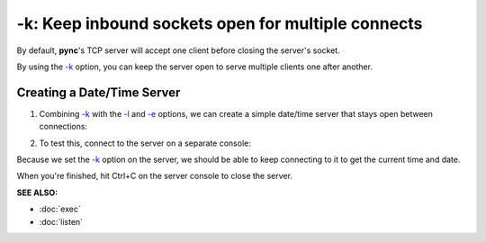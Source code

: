 ===================================================
-k: Keep inbound sockets open for multiple connects
===================================================

By default, **pync**'s TCP server will accept one client before
closing the server's socket.

By using the `-k <https://pync.readthedocs.io/en/latest/options/keep-server-open.html>`_
option, you can keep the server open to serve multiple clients
one after another.

Creating a Date/Time Server
===========================

1. Combining `-k <https://pync.readthedocs.io/en/latest/options/keep-server-open.html>`_
   with the `-l <https://pync.readthedocs.io/en/latest/options/listen.html>`_
   and `-e <https://pync.readthedocs.io/en/latest/options/execute.html>`_
   options, we can create a simple date/time server that stays
   open between connections:

.. tab:: Unix

   .. code-block:: sh

      pync -kle date localhost 8000

.. tab:: Windows

   .. code-block:: sh
   
      py -m pync -kle "time /t && date /t" localhost 8000

.. tab:: Python

   .. code-block:: python
      
      # datetime_server.py
      import platform
      from pync import pync

      command = 'date'
      if platform.system() == 'Windows':
          command = 'time /t && date /t'

      pync('-kle {} localhost 8000'.format(command))

2. To test this, connect to the server on a separate console:

.. tab:: Unix

   .. code-block:: sh

      pync localhost 8000

.. tab:: Windows

   .. code-block:: sh
   
      py -m pync localhost 8000

.. tab:: Python

   .. code-block:: python
      
      from pync import pync
      pync('localhost 8000')

Because we set the `-k <https://pync.readthedocs.io/en/latest/options/keep-server-open.html>`_
option on the server, we should be able to keep connecting
to it to get the current time and date.

When you're finished, hit Ctrl+C on the server console to close the server.

.. raw:: html

   <br>
   <hr>

:SEE ALSO:

* :doc:`exec`
* :doc:`listen`

